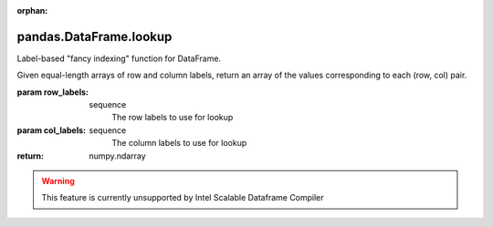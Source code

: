 .. _pandas.DataFrame.lookup:

:orphan:

pandas.DataFrame.lookup
***********************

Label-based "fancy indexing" function for DataFrame.

Given equal-length arrays of row and column labels, return an
array of the values corresponding to each (row, col) pair.

:param row_labels:
    sequence
        The row labels to use for lookup

:param col_labels:
    sequence
        The column labels to use for lookup

:return: numpy.ndarray



.. warning::
    This feature is currently unsupported by Intel Scalable Dataframe Compiler

